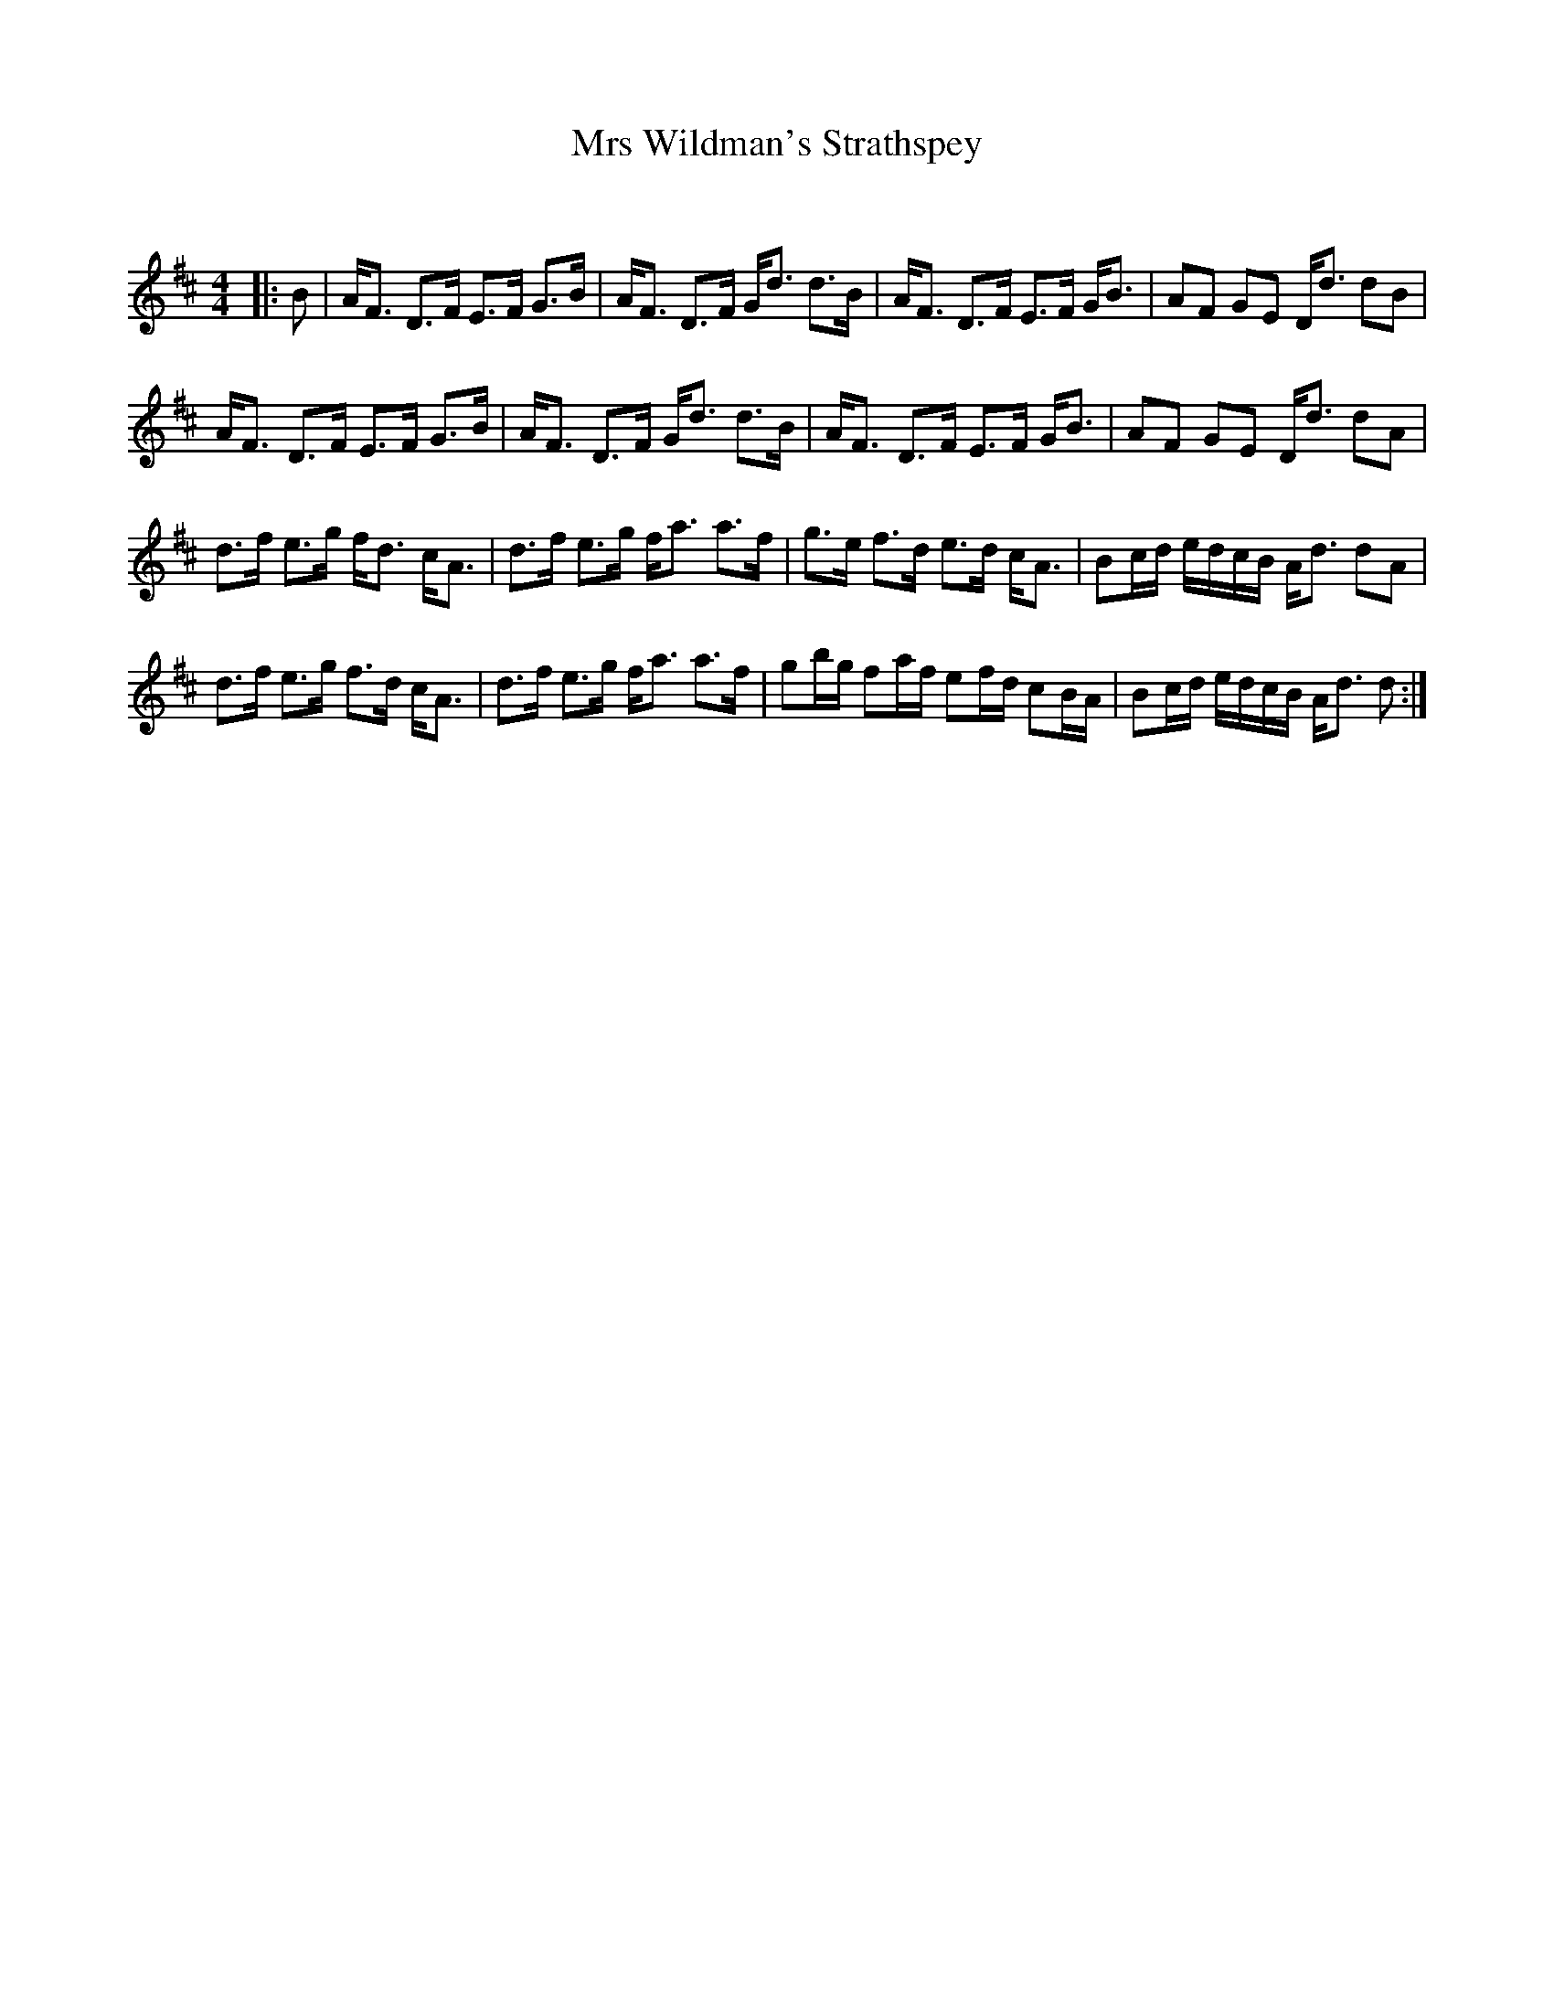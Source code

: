 X:1
T: Mrs Wildman's Strathspey
C:
R:Strathspey
Q: 128
K:D
M:4/4
L:1/16
|:B2|AF3 D3F E3F G3B|AF3 D3F Gd3 d3B|AF3 D3F E3F GB3|A2F2 G2E2 Dd3 d2B2|
AF3 D3F E3F G3B|AF3 D3F Gd3 d3B|AF3 D3F E3F GB3|A2F2 G2E2 Dd3 d2A2|
d3f e3g fd3 cA3|d3f e3g fa3 a3f|g3e f3d e3d cA3|B2cd edcB Ad3 d2A2|
d3f e3g f3d cA3|d3f e3g fa3 a3f|g2bg f2af e2fd c2BA|B2cd edcB Ad3 d2:|
